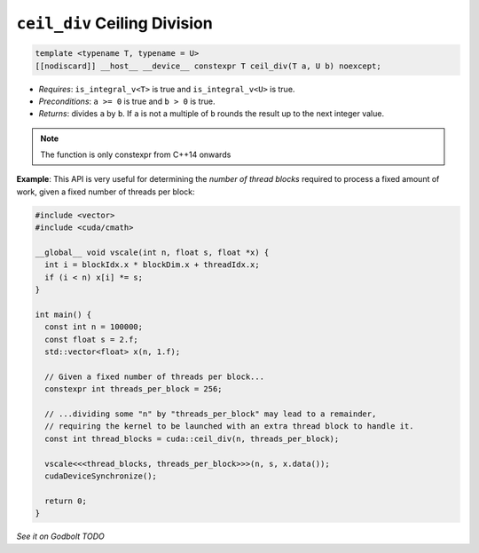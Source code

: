 .. _libcudacxx-extended-api-math-ceil-div:

``ceil_div`` Ceiling Division
=============================

.. code:: cuda

   template <typename T, typename = U>
   [[nodiscard]] __host__ __device__ constexpr T ceil_div(T a, U b) noexcept;

- *Requires*: ``is_integral_v<T>`` is true and ``is_integral_v<U>`` is true.
- *Preconditions*: ``a >= 0`` is true and ``b > 0`` is true.
- *Returns*: divides ``a`` by ``b``. If ``a`` is not a multiple of ``b`` rounds the result up to the next integer value.

.. note::

   The function is only constexpr from C++14 onwards

**Example**: This API is very useful for determining the *number of thread blocks* required to process a fixed amount of work, given a fixed number of threads per block:

.. code:: cuda

   #include <vector>
   #include <cuda/cmath>

   __global__ void vscale(int n, float s, float *x) {
     int i = blockIdx.x * blockDim.x + threadIdx.x;
     if (i < n) x[i] *= s;
   }

   int main() {
     const int n = 100000;
     const float s = 2.f;
     std::vector<float> x(n, 1.f);

     // Given a fixed number of threads per block...
     constexpr int threads_per_block = 256;

     // ...dividing some "n" by "threads_per_block" may lead to a remainder,
     // requiring the kernel to be launched with an extra thread block to handle it.
     const int thread_blocks = cuda::ceil_div(n, threads_per_block);

     vscale<<<thread_blocks, threads_per_block>>>(n, s, x.data());
     cudaDeviceSynchronize();

     return 0;
   }

`See it on Godbolt TODO`

